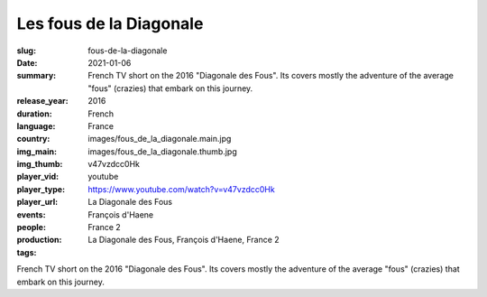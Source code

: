 Les fous de la Diagonale
########################

:slug: fous-de-la-diagonale
:date: 2021-01-06
:summary: French TV short on the 2016 "Diagonale des Fous". Its covers mostly the adventure of the average "fous" (crazies) that embark on this journey.
:release_year: 2016
:duration: 
:language: French
:country: France
:img_main: images/fous_de_la_diagonale.main.jpg
:img_thumb: images/fous_de_la_diagonale.thumb.jpg
:player_vid: v47vzdcc0Hk
:player_type: youtube
:player_url: https://www.youtube.com/watch?v=v47vzdcc0Hk
:events: La Diagonale des Fous
:people: François d'Haene
:production: France 2
:tags: La Diagonale des Fous, François d'Haene, France 2

French TV short on the 2016 "Diagonale des Fous". Its covers mostly the adventure of the average "fous" (crazies) that embark on this journey.
